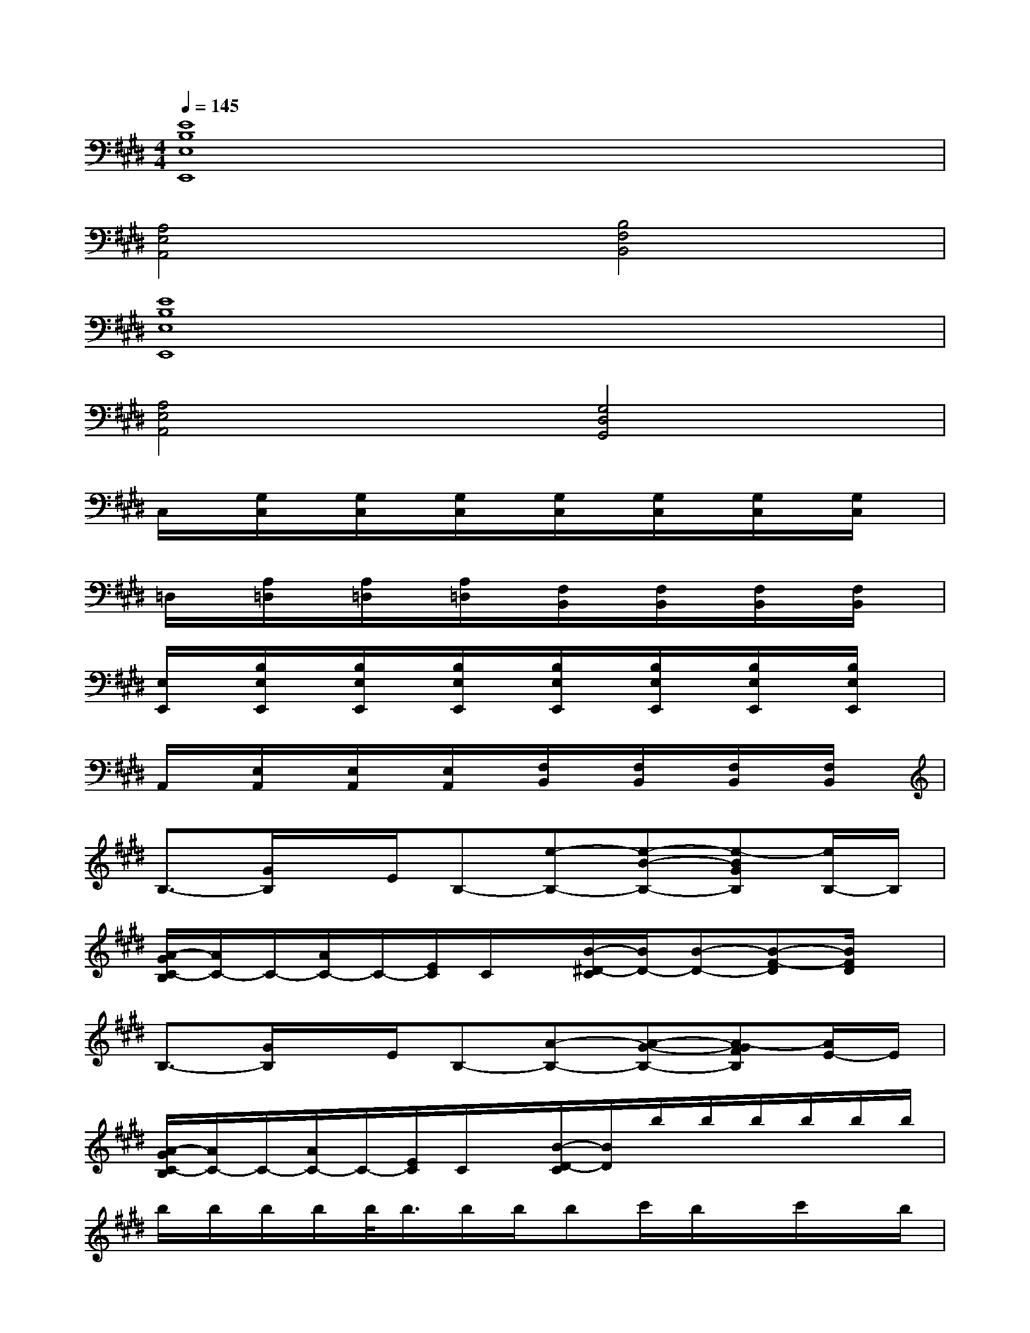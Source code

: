 X:1
T:
M:4/4
L:1/8
Q:1/4=145
K:E%4sharps
V:1
[E8B,8E,8E,,8]|
[A,4E,4A,,4][B,4F,4B,,4]|
[E8B,8E,8E,,8]|
[A,4E,4A,,4][G,4D,4G,,4]|
C,/2x/2[G,/2C,/2]x/2[G,/2C,/2]x/2[G,/2C,/2]x/2[G,/2C,/2]x/2[G,/2C,/2]x/2[G,/2C,/2]x/2[G,/2C,/2]x/2|
=D,/2x/2[A,/2=D,/2]x/2[A,/2=D,/2]x/2[A,/2=D,/2]x/2[F,/2B,,/2]x/2[F,/2B,,/2]x/2[F,/2B,,/2]x/2[F,/2B,,/2]x/2|
[E,/2E,,/2]x/2[B,/2E,/2E,,/2]x/2[B,/2E,/2E,,/2]x/2[B,/2E,/2E,,/2]x/2[B,/2E,/2E,,/2]x/2[B,/2E,/2E,,/2]x/2[B,/2E,/2E,,/2]x/2[B,/2E,/2E,,/2]x/2|
A,,/2x/2[E,/2A,,/2]x/2[E,/2A,,/2]x/2[E,/2A,,/2]x/2[F,/2B,,/2]x/2[F,/2B,,/2]x/2[F,/2B,,/2]x/2[F,/2B,,/2]x/2|
B,3/2-[G/2B,/2]x/2E/2B,-[e-B,-][e-B-B,-][e-BGB,][e/2B,/2-]B,/2|
[A/2-G/2C/2-B,/2][A/2C/2-]C/2-[A/2C/2-]C/2-[E/2C/2]C/2x/2[B/2-^D/2-C/2][B/2D/2-][B-D-][B-F-D][B/2F/2D/2]x/2|
B,3/2-[G/2B,/2]x/2E/2B,-[A-B,-][A-G-B,-][A-GFB,][A/2E/2-]E/2|
[A/2-G/2C/2-B,/2][A/2C/2-]C/2-[A/2C/2-]C/2-[E/2C/2]C/2x/2[B/2-D/2-C/2][B/2D/2]b/2b/2b/2b/2b/2b/2|
b/2b/2b/2b/2b/2<b/2b/2b/2bc'/2b/2x/2c'/2x/2b/2|
x/2c'/2x/2ba/2g/2>a/2b/2x/2b/2b/2x/2c'/2x/2b/2|
x/2B/2c/2d/2e/2f/2g/2a/2b/2x/2b/2b/2x/2a/2x/2g/2|
(3agfg/2<f/2(3efed/2x/2ef/2e/2-